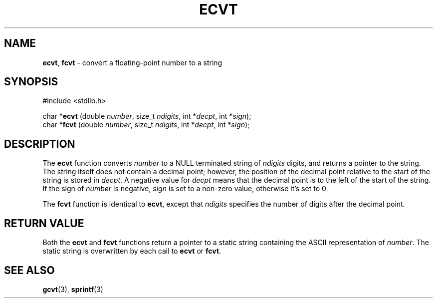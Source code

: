 .\" This manual page is derived from Linux sources.
.\"
.\" Devin Reade, 1997
.\"
.\" $Id: ecvt.3,v 1.1 1997/09/16 00:11:29 gdr Exp $
.\"
.TH ECVT 3 "15 September 1997" GNO "Library Routines"
.SH NAME
.BR ecvt ,
.BR fcvt
\- convert a floating-point number to a string
.SH SYNOPSIS
#include <stdlib.h>
.sp 1
char *\fBecvt\fR (double \fInumber\fR, size_t \fIndigits\fR, int *\fIdecpt\fR, int *\fIsign\fR);
.br
char *\fBfcvt\fR (double \fInumber\fR, size_t \fIndigits\fR, int *\fIdecpt\fR, int *\fIsign\fR);
.SH DESCRIPTION
The 
.BR ecvt
function converts
.IR number
to a NULL terminated string of
.IR ndigits
digits, and returns a pointer to the string. The string itself does not
contain a decimal point; however, the position of the decimal point relative
to the start of the string is stored in 
.IR decpt .
A negative value for
.IR decpt
means that the decimal point is to the left of the start of the string.
If the sign of
.IR number
is negative,
.IR sign
is set to a non-zero value, otherwise it's set to 0.
.LP
The
.BR fcvt
function is identical to
.BR ecvt ,
except that
.IR ndigits
specifies the number of digits after the decimal point.
.SH RETURN VALUE
Both the 
.BR ecvt
and 
.BR fcvt
functions return a pointer to a static string containing the ASCII
representation of
.IR number .
The static string is overwritten by each call to
.BR ecvt
or
.BR fcvt .
.SH SEE ALSO
.BR gcvt (3),
.BR sprintf (3)
